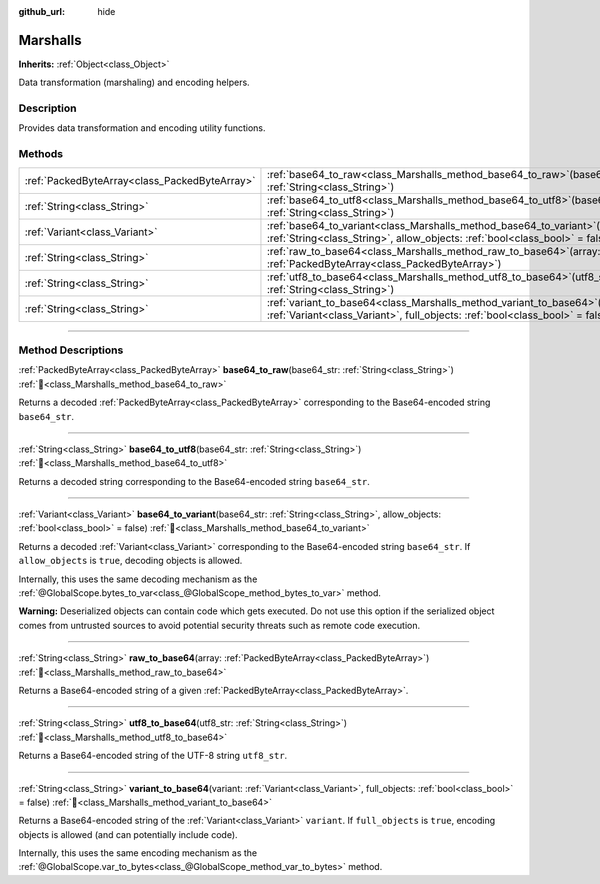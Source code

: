 :github_url: hide

.. DO NOT EDIT THIS FILE!!!
.. Generated automatically from Godot engine sources.
.. Generator: https://github.com/blazium-engine/blazium/tree/4.3/doc/tools/make_rst.py.
.. XML source: https://github.com/blazium-engine/blazium/tree/4.3/doc/classes/Marshalls.xml.

.. _class_Marshalls:

Marshalls
=========

**Inherits:** :ref:`Object<class_Object>`

Data transformation (marshaling) and encoding helpers.

.. rst-class:: classref-introduction-group

Description
-----------

Provides data transformation and encoding utility functions.

.. rst-class:: classref-reftable-group

Methods
-------

.. table::
   :widths: auto

   +-----------------------------------------------+---------------------------------------------------------------------------------------------------------------------------------------------------------------------+
   | :ref:`PackedByteArray<class_PackedByteArray>` | :ref:`base64_to_raw<class_Marshalls_method_base64_to_raw>`\ (\ base64_str\: :ref:`String<class_String>`\ )                                                          |
   +-----------------------------------------------+---------------------------------------------------------------------------------------------------------------------------------------------------------------------+
   | :ref:`String<class_String>`                   | :ref:`base64_to_utf8<class_Marshalls_method_base64_to_utf8>`\ (\ base64_str\: :ref:`String<class_String>`\ )                                                        |
   +-----------------------------------------------+---------------------------------------------------------------------------------------------------------------------------------------------------------------------+
   | :ref:`Variant<class_Variant>`                 | :ref:`base64_to_variant<class_Marshalls_method_base64_to_variant>`\ (\ base64_str\: :ref:`String<class_String>`, allow_objects\: :ref:`bool<class_bool>` = false\ ) |
   +-----------------------------------------------+---------------------------------------------------------------------------------------------------------------------------------------------------------------------+
   | :ref:`String<class_String>`                   | :ref:`raw_to_base64<class_Marshalls_method_raw_to_base64>`\ (\ array\: :ref:`PackedByteArray<class_PackedByteArray>`\ )                                             |
   +-----------------------------------------------+---------------------------------------------------------------------------------------------------------------------------------------------------------------------+
   | :ref:`String<class_String>`                   | :ref:`utf8_to_base64<class_Marshalls_method_utf8_to_base64>`\ (\ utf8_str\: :ref:`String<class_String>`\ )                                                          |
   +-----------------------------------------------+---------------------------------------------------------------------------------------------------------------------------------------------------------------------+
   | :ref:`String<class_String>`                   | :ref:`variant_to_base64<class_Marshalls_method_variant_to_base64>`\ (\ variant\: :ref:`Variant<class_Variant>`, full_objects\: :ref:`bool<class_bool>` = false\ )   |
   +-----------------------------------------------+---------------------------------------------------------------------------------------------------------------------------------------------------------------------+

.. rst-class:: classref-section-separator

----

.. rst-class:: classref-descriptions-group

Method Descriptions
-------------------

.. _class_Marshalls_method_base64_to_raw:

.. rst-class:: classref-method

:ref:`PackedByteArray<class_PackedByteArray>` **base64_to_raw**\ (\ base64_str\: :ref:`String<class_String>`\ ) :ref:`🔗<class_Marshalls_method_base64_to_raw>`

Returns a decoded :ref:`PackedByteArray<class_PackedByteArray>` corresponding to the Base64-encoded string ``base64_str``.

.. rst-class:: classref-item-separator

----

.. _class_Marshalls_method_base64_to_utf8:

.. rst-class:: classref-method

:ref:`String<class_String>` **base64_to_utf8**\ (\ base64_str\: :ref:`String<class_String>`\ ) :ref:`🔗<class_Marshalls_method_base64_to_utf8>`

Returns a decoded string corresponding to the Base64-encoded string ``base64_str``.

.. rst-class:: classref-item-separator

----

.. _class_Marshalls_method_base64_to_variant:

.. rst-class:: classref-method

:ref:`Variant<class_Variant>` **base64_to_variant**\ (\ base64_str\: :ref:`String<class_String>`, allow_objects\: :ref:`bool<class_bool>` = false\ ) :ref:`🔗<class_Marshalls_method_base64_to_variant>`

Returns a decoded :ref:`Variant<class_Variant>` corresponding to the Base64-encoded string ``base64_str``. If ``allow_objects`` is ``true``, decoding objects is allowed.

Internally, this uses the same decoding mechanism as the :ref:`@GlobalScope.bytes_to_var<class_@GlobalScope_method_bytes_to_var>` method.

\ **Warning:** Deserialized objects can contain code which gets executed. Do not use this option if the serialized object comes from untrusted sources to avoid potential security threats such as remote code execution.

.. rst-class:: classref-item-separator

----

.. _class_Marshalls_method_raw_to_base64:

.. rst-class:: classref-method

:ref:`String<class_String>` **raw_to_base64**\ (\ array\: :ref:`PackedByteArray<class_PackedByteArray>`\ ) :ref:`🔗<class_Marshalls_method_raw_to_base64>`

Returns a Base64-encoded string of a given :ref:`PackedByteArray<class_PackedByteArray>`.

.. rst-class:: classref-item-separator

----

.. _class_Marshalls_method_utf8_to_base64:

.. rst-class:: classref-method

:ref:`String<class_String>` **utf8_to_base64**\ (\ utf8_str\: :ref:`String<class_String>`\ ) :ref:`🔗<class_Marshalls_method_utf8_to_base64>`

Returns a Base64-encoded string of the UTF-8 string ``utf8_str``.

.. rst-class:: classref-item-separator

----

.. _class_Marshalls_method_variant_to_base64:

.. rst-class:: classref-method

:ref:`String<class_String>` **variant_to_base64**\ (\ variant\: :ref:`Variant<class_Variant>`, full_objects\: :ref:`bool<class_bool>` = false\ ) :ref:`🔗<class_Marshalls_method_variant_to_base64>`

Returns a Base64-encoded string of the :ref:`Variant<class_Variant>` ``variant``. If ``full_objects`` is ``true``, encoding objects is allowed (and can potentially include code).

Internally, this uses the same encoding mechanism as the :ref:`@GlobalScope.var_to_bytes<class_@GlobalScope_method_var_to_bytes>` method.

.. |virtual| replace:: :abbr:`virtual (This method should typically be overridden by the user to have any effect.)`
.. |const| replace:: :abbr:`const (This method has no side effects. It doesn't modify any of the instance's member variables.)`
.. |vararg| replace:: :abbr:`vararg (This method accepts any number of arguments after the ones described here.)`
.. |constructor| replace:: :abbr:`constructor (This method is used to construct a type.)`
.. |static| replace:: :abbr:`static (This method doesn't need an instance to be called, so it can be called directly using the class name.)`
.. |operator| replace:: :abbr:`operator (This method describes a valid operator to use with this type as left-hand operand.)`
.. |bitfield| replace:: :abbr:`BitField (This value is an integer composed as a bitmask of the following flags.)`
.. |void| replace:: :abbr:`void (No return value.)`
